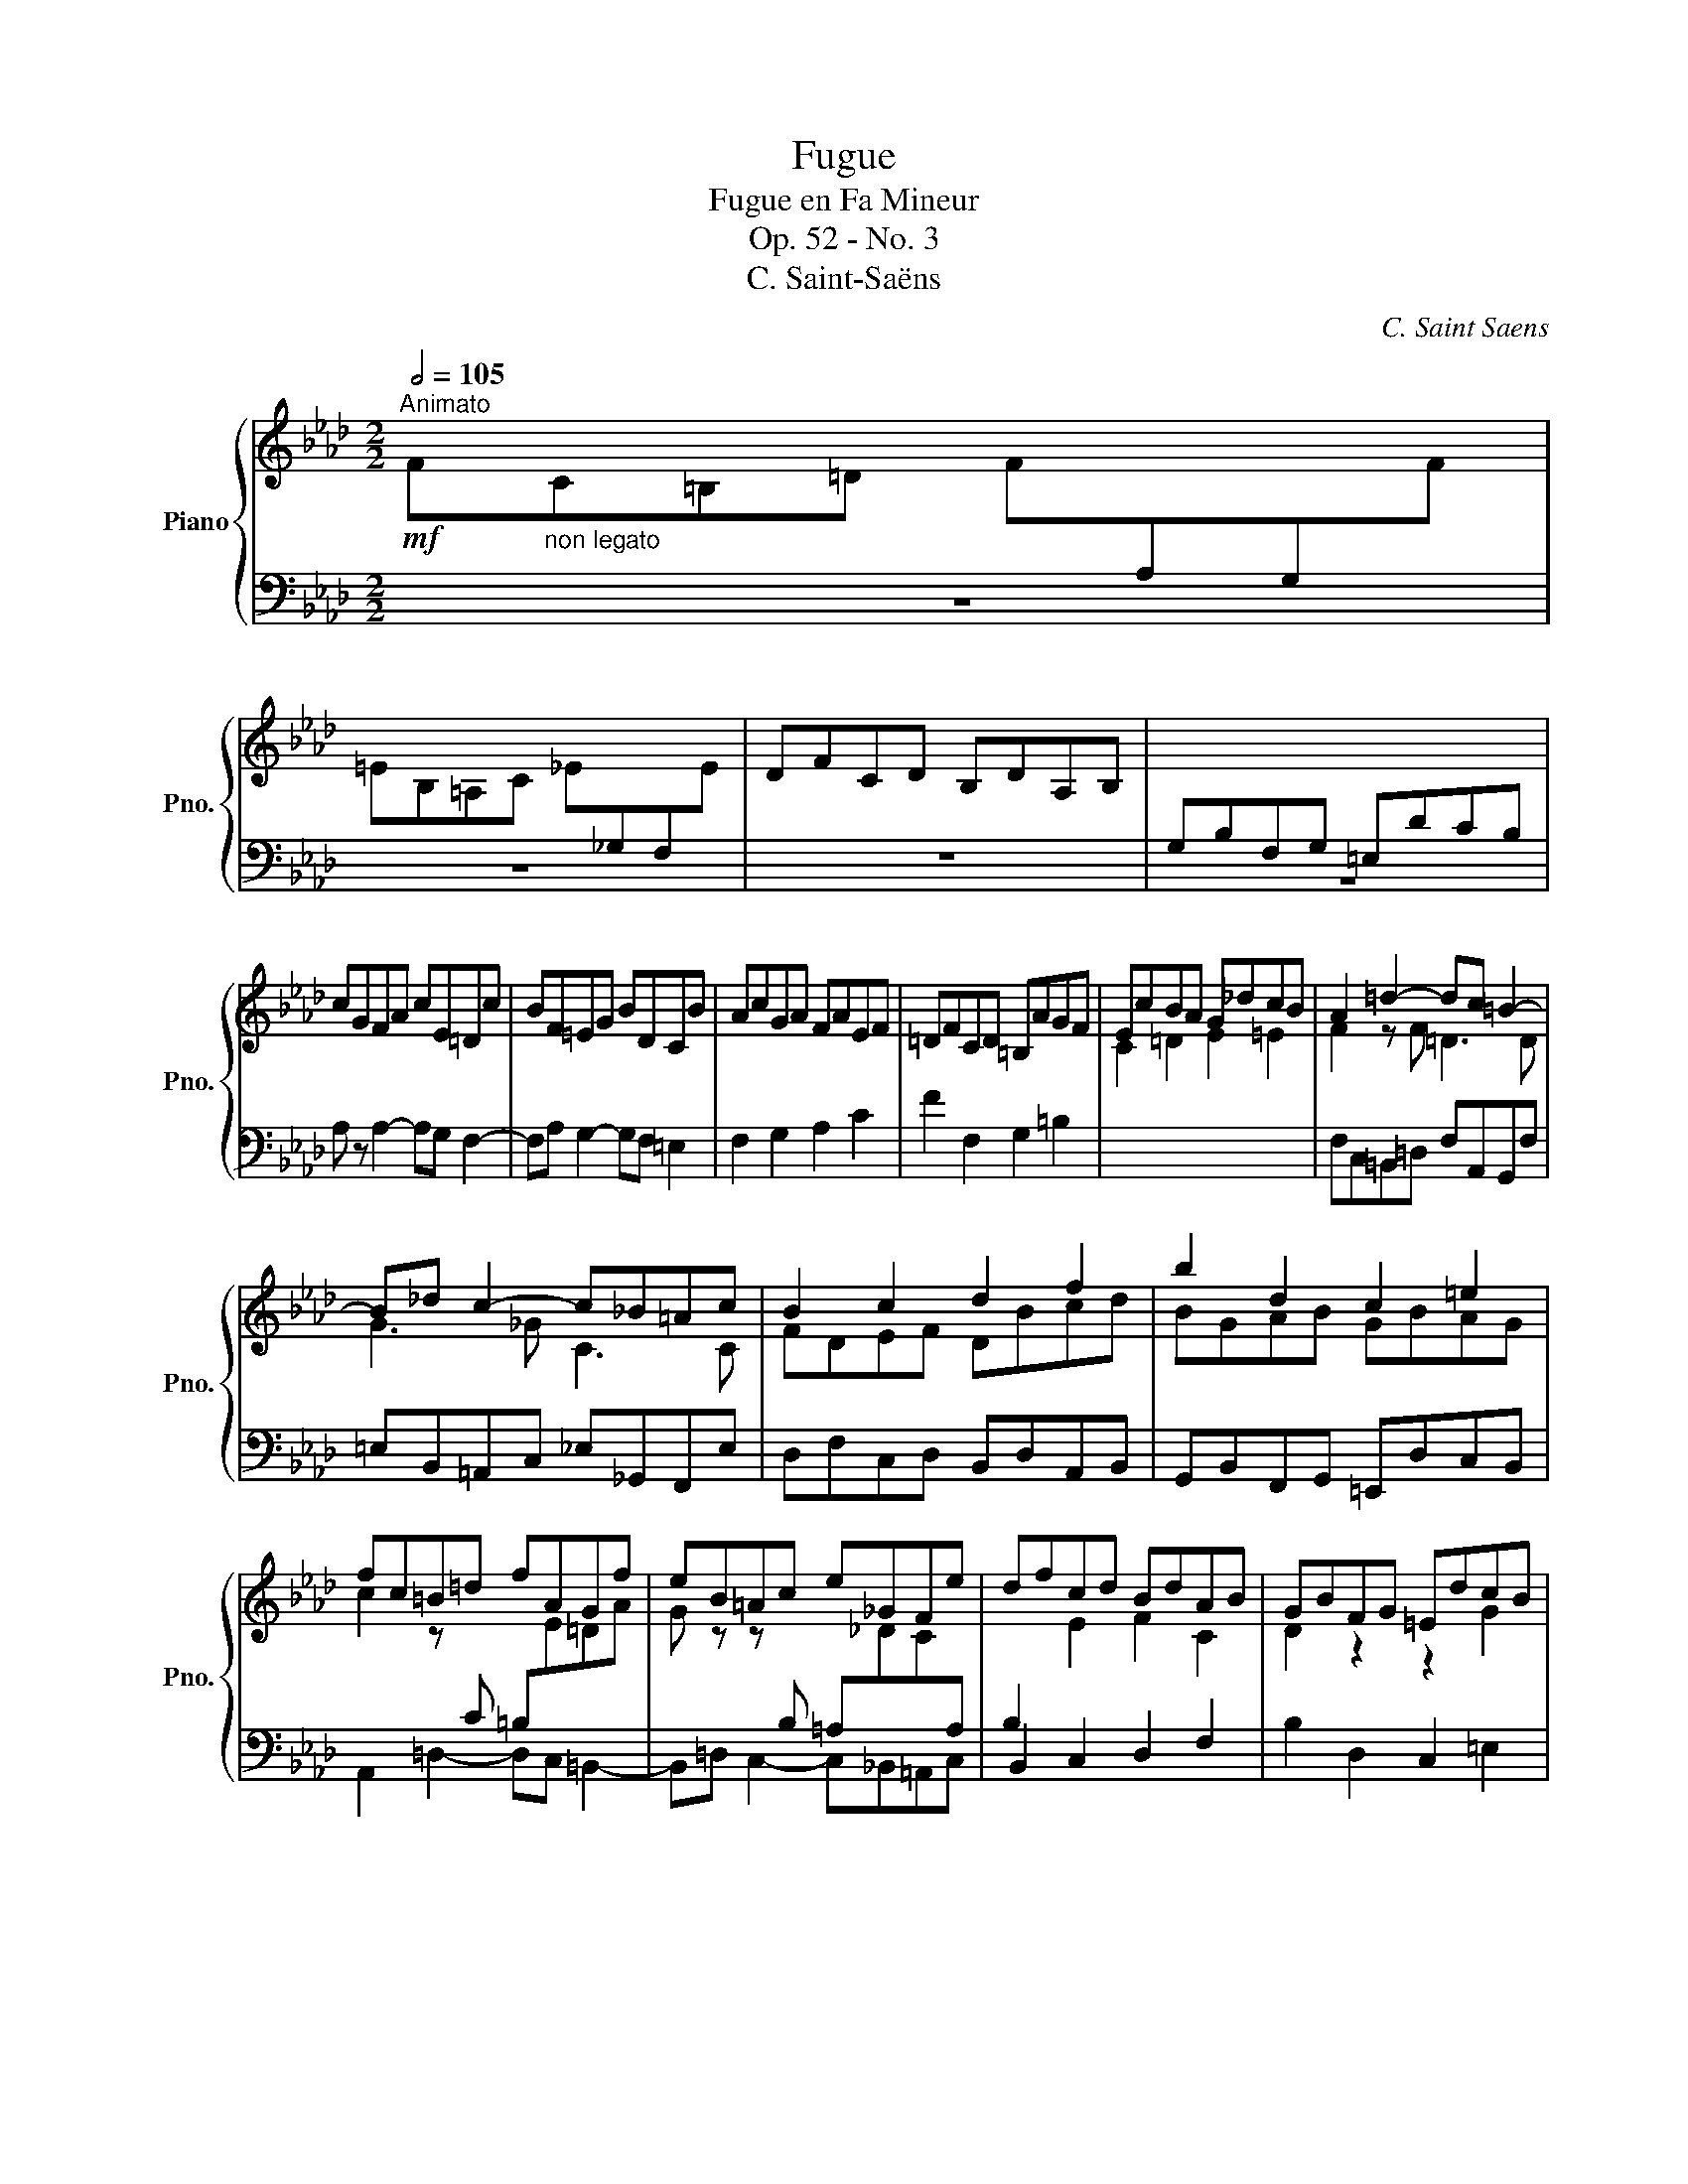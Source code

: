 X:1
T:Fugue
T:Fugue en Fa Mineur
T:Op. 52 - No. 3
T:C. Saint-Saëns
C:C. Saint Saens
%%score { ( 1 3 5 ) | ( 2 4 ) }
L:1/8
Q:1/2=105
M:2/2
K:Ab
V:1 treble nm="Piano" snm="Pno."
V:3 treble 
V:5 treble 
V:2 bass 
V:4 bass 
V:1
"^Animato"!mf! F"_non legato"C=B,=D F[I:staff +1]A,G,[I:staff -1]F | %1
 =EB,=A,C _E[I:staff +1]_G,F,[I:staff -1]E | DFCD B,DA,B, |[I:staff +1] G,B,F,G, =E,DCB, | %4
[I:staff -1] cGFA cE=Dc | BF=EG BDCB | AcGA FAEF | =DFCD =B,AGF | EcBA G_dcB | A2 =d2- dc =B2- | %10
 B_d c2- c_B=Ac | B2 c2 d2 f2 | b2 d2 c2 =e2 | fc=B=d fAGf | eB=Ac e_GFe | dfcd BdAB | GBFG =EdcB | %17
 AcGA FAEF | =DFCD =B,AGF | c'gfa c'e=dc' | bf=eg bdcb | acBa gBAg | fAGf e_GFe | dcBA GBed | %24
 c2 _c2 B4- | B2 __B2 A4 | ae=df a_cBa | _gdce g__BAg | faef dfcd | B2 z2 z4 | e_gde ceBc | %31
 A2 z2 z4 | AEDF BFE_G | cAdF _GdeA | f4 _f4 | Te8{de} | d2 z2 z4 | A2 __E2 D2 _EF | _G4- GEAG | %39
 F2 _F2- FD_GF | E2 __E2 D4- | D2 =D2[I:staff +1] G,2 A,B, |[I:staff -1] A=EA_G F3 _E | D2 z2 z4 | %44
[I:staff +1] C_G,F,A, _C_E,D,C | B,2 __B,2 A,2 _B,C |[I:staff -1] z2 _F2 E2 =FG | AE=DF A_CB,A | %48
 eB=Ac e_GFe | =d2 _d2 c2 =e2 | fc=B=d fAGf | =e2 f4 A2 | G2 d2 c4 | [CF]2 [=EG]2 [FA]2 [Gc]2 | %54
 [Ff]2 A2 G2 =B2 | c2 =d2 e2 =e2 | c2[I:staff +1] =D4[I:staff -1] D2 | eB=Ac e_GFe | d2 z2 z4 | %59
 F2 E2 D2[I:staff +1] CB, |[I:staff -1] fAG=B c=d_e=e |!f! f2 [Afa]2 [G=dg]2 [=A=a][=B=b] | %62
 [cgc']2 [_Ge_g]2 c2 =A2- | fcBf- fB_Af- | fedf- fdcf- | f[cc'][Bb][ff']- [ff'][Bb][Aa][ff']- | %66
 [ff'][Aa][Gg][ff']- [ff'][=e=e'][dd'][ff']- | [ff'][dd'][cc'][ff']- [ff'][=d=d'][cc'][ff']- | %68
 [ff'][cc'][=B=b][=d=d'] [ff'][Aa][Gg][ff'] | [=e=e'][Bb][=A=a][cc'] [_e_e'][_G_g][Ff][ee'] | %70
 [=d=d'][Aa][Gg][Bb] [_d_d'][_F_f][Ee][dd'] | [cc'][Ee][=D=d][cc'] [Bb][_D_d][Cc][Bb] | %72
 [Aa][cc'][Gg][Aa] [Ff][Aa][Ee][Ff] | [Dd][Ff][Cc][Dd] [B,B][Dd][A,A][B,B] | %74
 [_G,_G][B,B][Dd][G_g] [Bb][dd']!8va(![g_g'][bb'] | [d'd'']2!8va)!!ff! B,2 C2 [=EGc=e]2 | %76
 [FAcf]2 z2[K:bass] !^![G,C=E]2 z2 | !^![F,A,CF]2 z2 z4 |] %78
V:2
 z8 | z8 | z8 | z8 | A, z A,2- A,G, F,2- | F,A, G,2- G,F, =E,2 | F,2 G,2 A,2 C2 | F2 F,2 G,2 =B,2 | %8
[I:staff -1] C2 =D2 E2 =E2 |[I:staff +1] F,C,=B,,=D, F,A,,G,,F, | =E,B,,=A,,C, _E,_G,,F,,E, | %11
 D,F,C,D, B,,D,A,,B,, | G,,B,,F,,G,, =E,,D,C,B,, | A,,2 =D,2- D,C, =B,,2- | %14
 B,,=D, C,2- C,_B,,=A,,C, | B,,2 C,2 D,2 F,2 | B,2 D,2 C,2 =E,2 | F,2 G,2 A,2 C2 | %18
 F2 F,2 G,2 =B,2 |[K:treble] =E2 A2- AG F2- | FA G2- GF =E2 | FEDF EDCE | DCB,D CB,=A,C | %23
 B,CD=D EF^FG |[K:bass] A,E,=D,F, A,_C,B,,A, | _G,D,C,E, G,B,,A,,C, | F,2 A,2- A,E,=D,F, | %27
 E,F, _G,2- G,D,C,E, | D,2 z2 z4 | z D,E,F, D,B,,C,D, | E,2 z2 z4 | z C,D,E, C,A,,B,,C, | D,8- | %33
 D,8 | D,F,C,D, B,,D,A,,B,, | =G,,2 =G,2 A,2 A,,2 | D,2 z2 z4 | z8 | z8 | z8 | z2 _G,2 F,2 G,A, | %41
 B,2 F,2 =E,2 F,G, | A,2 B,2- B,B,A,_G, | F,2 _F,,2 E,,2 =F,,G,, | A,,2 __E,,2 D,,2 _E,,F,, | %45
 _G,,D,C,E, _G,_B,,A,,G, | F,2 z2 z4 | C2 _C2 B,2[I:staff -1] =d2 | G2 _G2 F2 =A2 | BF=EG BDCB | %50
 =A2 _A2 G2 =B2 |[I:staff +1] [C,C][G,,G,][F,,F,][A,,A,] [C,C][E,,E,][=D,,=D,][C,C] | %52
 [B,,B,][F,,F,][=E,,=E,][G,,G,] [B,,B,][D,,D,][C,,C,][B,,B,] | %53
 [A,,A,][C,C][G,,G,][A,,A,] [F,,F,][A,,A,][E,,E,][F,,F,] | %54
 [=D,,=D,][F,,F,][C,,C,][D,,D,] [=B,,,=B,,][A,,A,][G,,G,][F,,F,] | %55
 [E,,E,][C,C][B,,B,][A,,A,] [G,,G,][D,D][C,C][B,,B,] | [A,,A,]2 A,2 G,2 [=B,,,=B,,]2 | %57
 [C,,C,]2 _G,2 F,2 [=A,,,=A,,]2 | [B,,,B,,][C,,C,][D,,D,][F,,F,] [B,,B,][D,,D,][C,,C,][=E,,=E,] | %59
 [F,,F,][G,,G,][A,,A,][=A,,=A,] [B,,B,]2 _A,G, | F,2 =B,,=D, C,2 z2 | %61
 [F,,F,][C,,C,][=B,,,=B,,][=D,,=D,] [F,,F,][A,,,A,,][G,,,G,,][F,,F,] | %62
 [E,,E,][B,,,B,,][=A,,,=A,,][C,,C,] [E,,E,][_G,,,_G,,][F,,,F,,][E,,E,] | [D,,D,]4 [C,,C,]4 | %64
 [B,,,B,,]4 [A,,,A,,]4 | [D,,D,]4 [C,,C,]4 | [=B,,,=B,,]4 [_B,,,_B,,]4 | %67
 [=A,,,=A,,]4 [_A,,,_A,,]4 | [G,,,G,,]4 z [A,,A,][G,,G,][F,F] | %69
 [=E,=E][B,,B,][=A,,=A,][C,C] [_E,_E][_G,,_G,][F,,F,][E,E] | %70
 [=D,=D][A,,A,][G,,G,][B,,B,] [_D,_D][_F,,_F,][E,,E,][D,D] | %71
 [C,C][E,,E,][=D,,=D,][C,C] [B,,B,][_D,,_D,][C,,C,][B,,B,] | %72
 [A,,A,][C,C][G,,G,][A,,A,] [F,,F,][A,,A,][E,,E,][F,,F,] | %73
 [D,,D,][F,,F,][C,,C,][D,,D,] [B,,,B,,][D,,D,][A,,,A,,][B,,,B,,] | %74
!ped! [_G,,,_G,,][B,,,B,,][D,,D,][G,,_G,] [B,,B,][D,D][K:treble][G,_G][B,B]!ped-up! | %75
 [Dd]2[K:bass] [B,,,B,,]2 [C,,C,]2 [C,=E,G,C]2 | [F,,A,,C,F,]2 z2 !^![C,,C,]2 z2 | %77
 !^![F,,,F,,]2 z2"_Transcrit en Musescore par\nJeanne Charles\n\nA.D. 9/26/2020\n" z4 |] %78
V:3
 x8 | x8 | x8 | x8 | x8 | x8 | x8 | x8 | x8 | F2 z F =D3 D | G3 _G C3 C | FDEF DBcd | BGAB GBAG | %13
 c2 z[I:staff +1] C =B,[I:staff -1]E=DA | G z z[I:staff +1] B, =A,[I:staff -1]_DC[I:staff +1]A, | %15
 x8 |[I:staff -1] D2 z2 z2 G2 | C2 z2 z4 | x8 | x8 | x8 | x8 | x8 | x8 | A2 A2- AE=DF | %25
 EF _G2- GDCE | x8 | x8 | x8 | DFCD B,DA,B, | x8 | CEB,C[I:staff +1] A,C_G,A, | x8 | x8 | %34
[I:staff -1] D4 d4- | d4 c4 | d2 _F2 E2 =FG | x8 | z2 __B2 A2 _Bc | d2 G2 _G2 _AB | _c2 =c2 dFBA | %41
 _G2 =B2 c=Gc_B |[I:staff +1] C2[I:staff -1] D4 C2 | D[I:staff +1]A,=G,B, D=F,E,D | x8 | x8 | x8 | %47
 x8 | x8 | x8 | x8 |[I:staff -1] cB A4 F2 | =EF G2- GFEG | x8 | x2 F2- F2 E=D | GEFA BGB=d | %56
 fc=B=d fAGf | G2[I:staff +1] C4[I:staff -1] C2 | F2 x6 | z4 FGAc | %60
[I:staff +1] A,2[I:staff -1] =DF =EGc_B | A2 x6 | x4 F4- | [FA] x7 | x8 | x8 | x8 | x8 | x8 | x8 | %70
 x8 | x8 | x8 | x8 | x6!8va(! x2 | x2!8va)! x6 | x4[K:bass] x4 | x8 |] %78
V:4
 x8 | x8 | x8 | x8 | x8 | x8 | x8 | x8 | x8 | x8 | x8 | x8 | x8 | x8 | x8 | %15
 B,2[I:staff -1] E2 F2 C2 | x8 | x8 | x8 |[I:staff +1][K:treble] C2 z C A,3 A, | G,3 G, C3 C | %21
 F x7 | x8 | x8 |[K:bass] x8 | x8 |[I:staff -1] D2 _C2[I:staff +1] B,4- | B,2 __B,2 A,4- | %28
 A,[I:staff -1]F_GA FDEF | x8 |[I:staff +1] _G,[I:staff -1]EF_G ECDE | x8 | %32
[I:staff +1] F,2 A,4 _G,2- | G,2 F,2 B,2 C2 | x8 | x8 | x8 | x8 | x8 | x8 | x8 | x8 | x8 | x8 | %44
 x8 | x8 | DA,=G,B, D=F,E,D | x8 | x8 | x8 | x8 | x8 | x8 | x8 | x8 | x8 | x8 | x8 | x8 | x8 | x8 | %61
 x8 | x8 | x2 [F,F]2 x2 [F,F]2 | x2 [F,F]2 x2 [F,F]2 | x2 [F,F]2 x2 [F,F]2 | x2 [F,F]2 x2 [F,F]2 | %67
 x2 [F,F]2 x2 [F,F]2 | x2 [F,F]2 x4 | x8 | x8 | x8 | x8 | x8 | x6[K:treble] x2 | x2[K:bass] x6 | %76
 x8 | x8 |] %78
V:5
 x8 | x8 | x8 | x8 | x8 | x8 | x8 | x8 | x8 | x8 | x8 | x8 | x8 | x8 | x8 | x8 | x8 | x8 | x8 | %19
 x8 | x8 | x8 | x8 | x8 | x8 | x8 | x8 | x8 | x8 | x8 | x8 | x8 | x8 | x8 | x8 | x8 | x8 | x8 | %38
 x8 | x8 | x8 | x8 | x8 | x8 | x8 | x8 | x8 | x8 | x8 | x8 | x8 | x8 | x8 | x8 | x8 | x8 | x8 | %57
 x8 | x8 | x8 | x8 | x8 | x4 f4- | x8 | x8 | x8 | x8 | x8 | x8 | x8 | x8 | x8 | x8 | x8 | %74
 x6!8va(! x2 | x2!8va)! x6 | x4[K:bass] x4 | x8 |] %78

